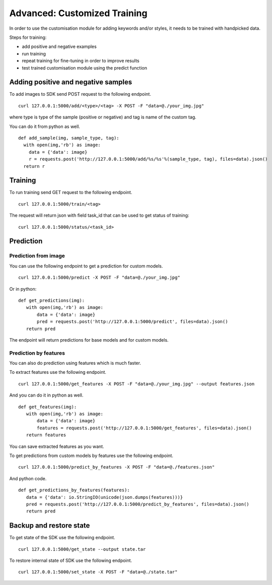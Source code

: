 Advanced: Customized Training
=================================

In order to use the customisation module for adding keywords and/or styles, it needs to be trained with handpicked data.

Steps for training:

* add positive and negative examples
* run training
* repeat training for fine-tuning in order to improve results
* test trained customisation module using the predict function

.. image::
   data/PA2.png
   :height: 400 px
   :width: 600 px
   :align: center

Adding positive and negative samples
------------------------------------

To add images to SDK send POST request to the following endpoint.
::
  curl 127.0.0.1:5000/add/<type>/<tag> -X POST -F "data=@./your_img.jpg"

where type is type of the sample (positive or negative) and tag is name of the custom tag.

You can do it from python as well.
::
  def add_sample(img, sample_type, tag):
    with open(img,'rb') as image:
      data = {'data': image}
      r = requests.post('http://127.0.0.1:5000/add/%s/%s'%(sample_type, tag), files=data).json()
    return r


Training
------------

To run training send GET request to the following endpoint.
::
  curl 127.0.0.1:5000/train/<tag>

The request will return json with field task_id that can be used to get status of training:
::
  curl 127.0.0.1:5000/status/<task_id> 


Prediction
----------

Prediction from image
^^^^^^^^^^^^^^^^^^^^^

You can use the following endpoint to get a prediction for custom models.
::
  curl 127.0.0.1:5000/predict -X POST -F "data=@./your_img.jpg"

Or in python:
::
  def get_predictions(img):
     with open(img,'rb') as image:
         data = {'data': image}
         pred = requests.post('http://127.0.0.1:5000/predict', files=data).json()
     return pred

The endpoint will return predictions for base models and for custom models.

Prediction by features
^^^^^^^^^^^^^^^^^^^^^^

You can also do prediction using features which is much faster.

To extract features use the following endpoint.
::
  curl 127.0.0.1:5000/get_features -X POST -F "data=@./your_img.jpg" --output features.json

And you can do it in python as well.
::
  def get_features(img):
     with open(img,'rb') as image:
         data = {'data': image}
         features = requests.post('http://127.0.0.1:5000/get_features', files=data).json()
     return features

You can save extracted features as you want.


To get predictions from custom models by features use the following endpoint.
::
  curl 127.0.0.1:5000/predict_by_features -X POST -F "data=@./features.json"

And python code.
::
  def get_predictions_by_features(features):
     data = {'data': io.StringIO(unicode(json.dumps(features)))}
     pred = requests.post('http://127.0.0.1:5000/predict_by_features', files=data).json()
     return pred


Backup and restore state
------------------------

To get state of the SDK use the following endpoint.
::
  curl 127.0.0.1:5000/get_state --output state.tar

To restore internal state of SDK use the following endpoint.
::
  curl 127.0.0.1:5000/set_state -X POST -F "data=@./state.tar"
